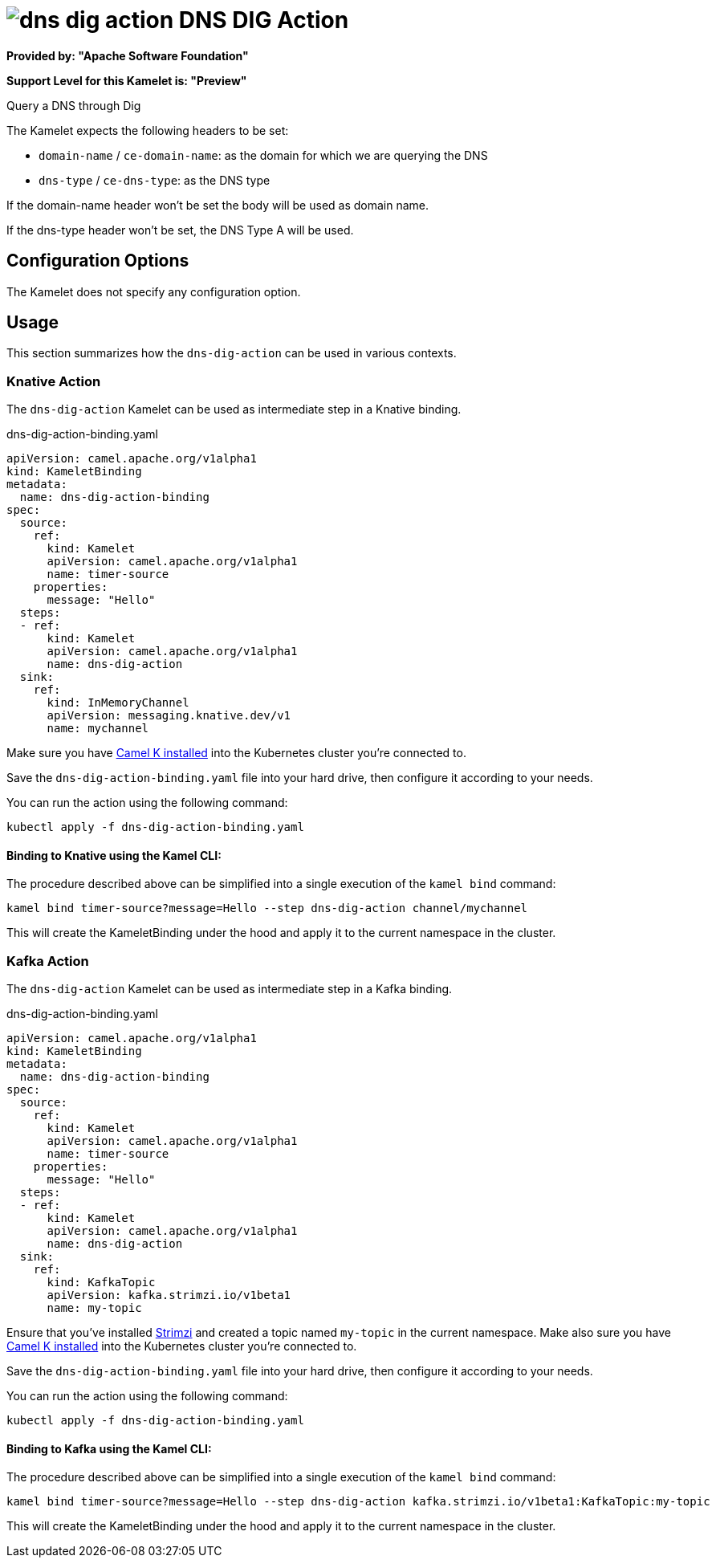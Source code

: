 // THIS FILE IS AUTOMATICALLY GENERATED: DO NOT EDIT
= image:kamelets/dns-dig-action.svg[] DNS DIG Action

*Provided by: "Apache Software Foundation"*

*Support Level for this Kamelet is: "Preview"*

Query a DNS through Dig

The Kamelet expects the following headers to be set:

- `domain-name` / `ce-domain-name`: as the domain for which we are querying the DNS

- `dns-type` / `ce-dns-type`: as the DNS type

If the domain-name header won't be set the body will be used as domain name.

If the dns-type header won't be set, the DNS Type A will be used.

== Configuration Options

The Kamelet does not specify any configuration option.

== Usage

This section summarizes how the `dns-dig-action` can be used in various contexts.

=== Knative Action

The `dns-dig-action` Kamelet can be used as intermediate step in a Knative binding.

.dns-dig-action-binding.yaml
[source,yaml]
----
apiVersion: camel.apache.org/v1alpha1
kind: KameletBinding
metadata:
  name: dns-dig-action-binding
spec:
  source:
    ref:
      kind: Kamelet
      apiVersion: camel.apache.org/v1alpha1
      name: timer-source
    properties:
      message: "Hello"
  steps:
  - ref:
      kind: Kamelet
      apiVersion: camel.apache.org/v1alpha1
      name: dns-dig-action
  sink:
    ref:
      kind: InMemoryChannel
      apiVersion: messaging.knative.dev/v1
      name: mychannel

----

Make sure you have xref:latest@camel-k::installation/installation.adoc[Camel K installed] into the Kubernetes cluster you're connected to.

Save the `dns-dig-action-binding.yaml` file into your hard drive, then configure it according to your needs.

You can run the action using the following command:

[source,shell]
----
kubectl apply -f dns-dig-action-binding.yaml
----

==== *Binding to Knative using the Kamel CLI:*

The procedure described above can be simplified into a single execution of the `kamel bind` command:

[source,shell]
----
kamel bind timer-source?message=Hello --step dns-dig-action channel/mychannel
----

This will create the KameletBinding under the hood and apply it to the current namespace in the cluster.

=== Kafka Action

The `dns-dig-action` Kamelet can be used as intermediate step in a Kafka binding.

.dns-dig-action-binding.yaml
[source,yaml]
----
apiVersion: camel.apache.org/v1alpha1
kind: KameletBinding
metadata:
  name: dns-dig-action-binding
spec:
  source:
    ref:
      kind: Kamelet
      apiVersion: camel.apache.org/v1alpha1
      name: timer-source
    properties:
      message: "Hello"
  steps:
  - ref:
      kind: Kamelet
      apiVersion: camel.apache.org/v1alpha1
      name: dns-dig-action
  sink:
    ref:
      kind: KafkaTopic
      apiVersion: kafka.strimzi.io/v1beta1
      name: my-topic

----

Ensure that you've installed https://strimzi.io/[Strimzi] and created a topic named `my-topic` in the current namespace.
Make also sure you have xref:latest@camel-k::installation/installation.adoc[Camel K installed] into the Kubernetes cluster you're connected to.

Save the `dns-dig-action-binding.yaml` file into your hard drive, then configure it according to your needs.

You can run the action using the following command:

[source,shell]
----
kubectl apply -f dns-dig-action-binding.yaml
----

==== *Binding to Kafka using the Kamel CLI:*

The procedure described above can be simplified into a single execution of the `kamel bind` command:

[source,shell]
----
kamel bind timer-source?message=Hello --step dns-dig-action kafka.strimzi.io/v1beta1:KafkaTopic:my-topic
----

This will create the KameletBinding under the hood and apply it to the current namespace in the cluster.

// THIS FILE IS AUTOMATICALLY GENERATED: DO NOT EDIT

